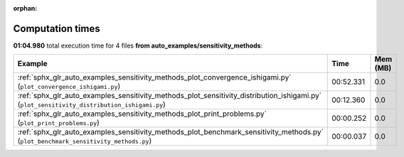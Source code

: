 
:orphan:

.. _sphx_glr_auto_examples_sensitivity_methods_sg_execution_times:


Computation times
=================
**01:04.980** total execution time for 4 files **from auto_examples/sensitivity_methods**:

.. container::

  .. raw:: html

    <style scoped>
    <link href="https://cdnjs.cloudflare.com/ajax/libs/twitter-bootstrap/5.3.0/css/bootstrap.min.css" rel="stylesheet" />
    <link href="https://cdn.datatables.net/1.13.6/css/dataTables.bootstrap5.min.css" rel="stylesheet" />
    </style>
    <script src="https://code.jquery.com/jquery-3.7.0.js"></script>
    <script src="https://cdn.datatables.net/1.13.6/js/jquery.dataTables.min.js"></script>
    <script src="https://cdn.datatables.net/1.13.6/js/dataTables.bootstrap5.min.js"></script>
    <script type="text/javascript" class="init">
    $(document).ready( function () {
        $('table.sg-datatable').DataTable({order: [[1, 'desc']]});
    } );
    </script>

  .. list-table::
   :header-rows: 1
   :class: table table-striped sg-datatable

   * - Example
     - Time
     - Mem (MB)
   * - :ref:`sphx_glr_auto_examples_sensitivity_methods_plot_convergence_ishigami.py` (``plot_convergence_ishigami.py``)
     - 00:52.331
     - 0.0
   * - :ref:`sphx_glr_auto_examples_sensitivity_methods_plot_sensitivity_distribution_ishigami.py` (``plot_sensitivity_distribution_ishigami.py``)
     - 00:12.360
     - 0.0
   * - :ref:`sphx_glr_auto_examples_sensitivity_methods_plot_print_problems.py` (``plot_print_problems.py``)
     - 00:00.252
     - 0.0
   * - :ref:`sphx_glr_auto_examples_sensitivity_methods_plot_benchmark_sensitivity_methods.py` (``plot_benchmark_sensitivity_methods.py``)
     - 00:00.037
     - 0.0
